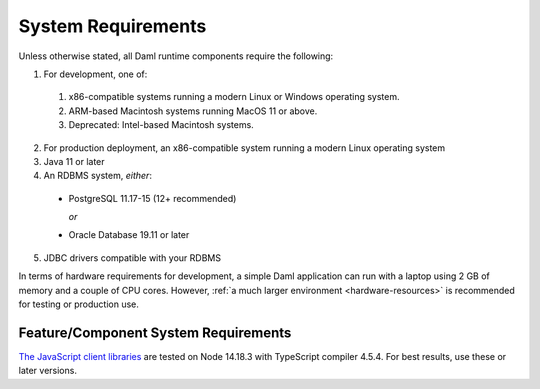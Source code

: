 .. Copyright (c) 2023 Digital Asset (Switzerland) GmbH and/or its affiliates. All rights reserved.
.. SPDX-License-Identifier: Apache-2.0

.. _ops-ref_index:

System Requirements
===================

Unless otherwise stated, all Daml runtime components require the following:

1. For development, one of:
  1. x86-compatible systems running a modern Linux or Windows operating system.
  2. ARM-based Macintosh systems running MacOS 11 or above.
  3. Deprecated: Intel-based Macintosh systems. 
2. For production deployment, an x86-compatible system running a modern Linux
   operating system
3. Java 11 or later
4. An RDBMS system, *either*:

  * PostgreSQL 11.17-15 (12+ recommended)

    *or*

  * Oracle Database 19.11 or later

5. JDBC drivers compatible with your RDBMS

In terms of hardware requirements for development, a simple Daml application
can run with a laptop using 2 GB of memory and a couple of CPU cores.
However, :ref:`a much larger environment <hardware-resources>`  is recommended for testing or production
use.

Feature/Component System Requirements
-------------------------------------

`The JavaScript client libraries <../app-dev/bindings-ts/index.html>`_ are tested on Node 14.18.3 with TypeScript compiler 4.5.4. For best results, use these or later versions.
